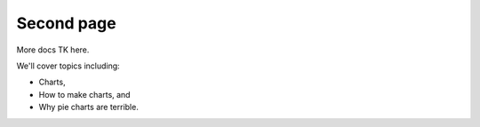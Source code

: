 ############
Second page
############

More docs TK here.

We'll cover topics including:

*   Charts,
*   How to make charts, and
*   Why pie charts are terrible.
